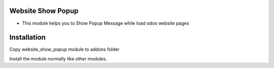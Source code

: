 Website Show Popup
========================
- This module helps you to Show Popup Message while load odoo website pages

Installation
============
Copy website_show_popup module to addons folder

Install the module normally like other modules.
